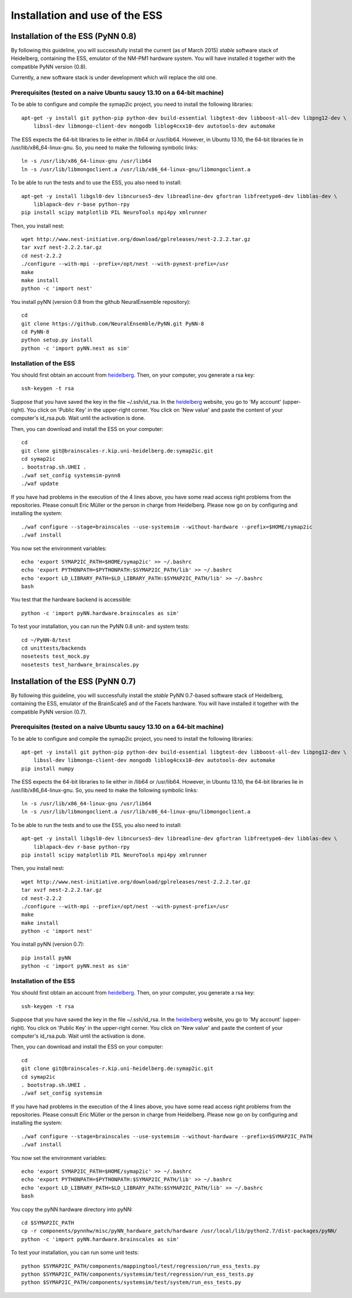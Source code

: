 ===============================
Installation and use of the ESS
===============================

----------------------------------
Installation of the ESS (PyNN 0.8)
----------------------------------

By following this guideline, you will successfully install the current (as of March 2015) `stable` software stack of Heidelberg, containing the ESS, emulator of the NM-PM1 hardware system.
You will have installed it together with the compatible PyNN version (0.8).

Currently, a new software stack is under development which will replace the old one.


Prerequisites (tested on a naive Ubuntu saucy 13.10 on a 64-bit machine)
^^^^^^^^^^^^^^^^^^^^^^^^^^^^^^^^^^^^^^^^^^^^^^^^^^^^^^^^^^^^^^^^^^^^^^^^

To be able to configure and compile the symap2ic project, you need to install the following libraries::

    apt-get -y install git python-pip python-dev build-essential libgtest-dev libboost-all-dev libpng12-dev \
        libssl-dev libmongo-client-dev mongodb liblog4cxx10-dev autotools-dev automake

The ESS expects the 64-bit libraries to lie either in /lib64 or /usr/lib64.
However, in Ubuntu 13.10, the 64-bit libraries lie in /usr/lib/x86_64-linux-gnu.
So, you need to make the following symbolic links::

    ln -s /usr/lib/x86_64-linux-gnu /usr/lib64
    ln -s /usr/lib/libmongoclient.a /usr/lib/x86_64-linux-gnu/libmongoclient.a

To be able to run the tests and to use the ESS, you also need to install::

    apt-get -y install libgsl0-dev libncurses5-dev libreadline-dev gfortran libfreetype6-dev libblas-dev \
        liblapack-dev r-base python-rpy
    pip install scipy matplotlib PIL NeuroTools mpi4py xmlrunner

Then, you install nest::

    wget http://www.nest-initiative.org/download/gplreleases/nest-2.2.2.tar.gz
    tar xvzf nest-2.2.2.tar.gz
    cd nest-2.2.2
    ./configure --with-mpi --prefix=/opt/nest --with-pynest-prefix=/usr
    make
    make install
    python -c 'import nest'

You install pyNN (version 0.8 from the github NeuralEnsemble repository)::

    cd
    git clone https://github.com/NeuralEnsemble/PyNN.git PyNN-8
    cd PyNN-8
    python setup.py install
    python -c 'import pyNN.nest as sim'


Installation of the ESS
^^^^^^^^^^^^^^^^^^^^^^^

You should first obtain an account from heidelberg_. Then, on your computer, you generate a rsa key::

    ssh-keygen -t rsa

Suppose that you have saved the key in the file ~/.ssh/id_rsa. In the heidelberg_ website, you go to 'My account' (upper-right).
You click on 'Public Key' in the upper-right corner.
You click on 'New value' and paste the content of your computer's id_rsa.pub.
Wait until the activation is done.

Then, you can download and install the ESS on your computer::

    cd
    git clone git@brainscales-r.kip.uni-heidelberg.de:symap2ic.git
    cd symap2ic
    . bootstrap.sh.UHEI .
    ./waf set_config systemsim-pynn8
    ./waf update

If you have had problems in the execution of the 4 lines above, you have some read access right problems from the repositories.
Please consult Eric Müller or the person in charge from Heidelberg.
Please now go on by configuring and installing the system::

    ./waf configure --stage=brainscales --use-systemsim --without-hardware --prefix=$HOME/symap2ic
    ./waf install

You now set the environment variables::

    echo 'export SYMAP2IC_PATH=$HOME/symap2ic' >> ~/.bashrc
    echo 'export PYTHONPATH=$PYTHONPATH:$SYMAP2IC_PATH/lib' >> ~/.bashrc
    echo 'export LD_LIBRARY_PATH=$LD_LIBRARY_PATH:$SYMAP2IC_PATH/lib' >> ~/.bashrc
    bash

You test that the hardware backend is accessible::

    python -c 'import pyNN.hardware.brainscales as sim'

To test your installation, you can run the PyNN 0.8 unit- and system tests::

    cd ~/PyNN-8/test
    cd unittests/backends
    nosetests test_mock.py
    nosetests test_hardware_brainscales.py

.. _heidelberg: https://gitviz.kip.uni-heidelberg.de


----------------------------------
Installation of the ESS (PyNN 0.7)
----------------------------------


By following this guideline, you will successfully install the `stable` PyNN 0.7-based software stack of Heidelberg, containing the ESS, emulator of the BrainScaleS and of the Facets hardware.
You will have installed it together with the compatible PyNN version (0.7).


Prerequisites (tested on a naive Ubuntu saucy 13.10 on a 64-bit machine)
^^^^^^^^^^^^^^^^^^^^^^^^^^^^^^^^^^^^^^^^^^^^^^^^^^^^^^^^^^^^^^^^^^^^^^^^

To be able to configure and compile the symap2ic project, you need to install the following libraries::

    apt-get -y install git python-pip python-dev build-essential libgtest-dev libboost-all-dev libpng12-dev \
        libssl-dev libmongo-client-dev mongodb liblog4cxx10-dev autotools-dev automake
    pip install numpy

The ESS expects the 64-bit libraries to lie either in /lib64 or /usr/lib64.
However, in Ubuntu 13.10, the 64-bit libraries lie in /usr/lib/x86_64-linux-gnu.
So, you need to make the following symbolic links::

    ln -s /usr/lib/x86_64-linux-gnu /usr/lib64
    ln -s /usr/lib/libmongoclient.a /usr/lib/x86_64-linux-gnu/libmongoclient.a

To be able to run the tests and to use the ESS, you also need to install::

    apt-get -y install libgsl0-dev libncurses5-dev libreadline-dev gfortran libfreetype6-dev libblas-dev \
        liblapack-dev r-base python-rpy
    pip install scipy matplotlib PIL NeuroTools mpi4py xmlrunner

Then, you install nest::

    wget http://www.nest-initiative.org/download/gplreleases/nest-2.2.2.tar.gz
    tar xvzf nest-2.2.2.tar.gz
    cd nest-2.2.2
    ./configure --with-mpi --prefix=/opt/nest --with-pynest-prefix=/usr
    make
    make install
    python -c 'import nest'

You install pyNN (version 0.7)::

    pip install pyNN
    python -c 'import pyNN.nest as sim'


Installation of the ESS
^^^^^^^^^^^^^^^^^^^^^^^

You should first obtain an account from heidelberg_. Then, on your computer, you generate a rsa key::

    ssh-keygen -t rsa

Suppose that you have saved the key in the file ~/.ssh/id_rsa.
In the heidelberg_ website, you go to 'My account' (upper-right).
You click on 'Public Key' in the upper-right corner.
You click on 'New value' and paste the content of your computer's id_rsa.pub. Wait until the activation is done.

Then, you can download and install the ESS on your computer::

    cd
    git clone git@brainscales-r.kip.uni-heidelberg.de:symap2ic.git
    cd symap2ic
    . bootstrap.sh.UHEI .
    ./waf set_config systemsim

If you have had problems in the execution of the 4 lines above, you have some read access right problems from the repositories.
Please consult Eric Müller or the person in charge from Heidelberg.
Please now go on by configuring and installing the system::

    ./waf configure --stage=brainscales --use-systemsim --without-hardware --prefix=$SYMAP2IC_PATH
    ./waf install

You now set the environment variables::

    echo 'export SYMAP2IC_PATH=$HOME/symap2ic' >> ~/.bashrc
    echo 'export PYTHONPATH=$PYTHONPATH:$SYMAP2IC_PATH/lib' >> ~/.bashrc
    echo 'export LD_LIBRARY_PATH=$LD_LIBRARY_PATH:$SYMAP2IC_PATH/lib' >> ~/.bashrc
    bash

You copy the pyNN hardware directory into pyNN::

    cd $SYMAP2IC_PATH
    cp -r components/pynnhw/misc/pyNN_hardware_patch/hardware /usr/local/lib/python2.7/dist-packages/pyNN/
    python -c 'import pyNN.hardware.brainscales as sim'

To test your installation, you can run some unit tests::

    python $SYMAP2IC_PATH/components/mappingtool/test/regression/run_ess_tests.py
    python $SYMAP2IC_PATH/components/systemsim/test/regression/run_ess_tests.py
    python $SYMAP2IC_PATH/components/systemsim/test/system/run_ess_tests.py 

.. _heidelberg: https://gitviz.kip.uni-heidelberg.de

